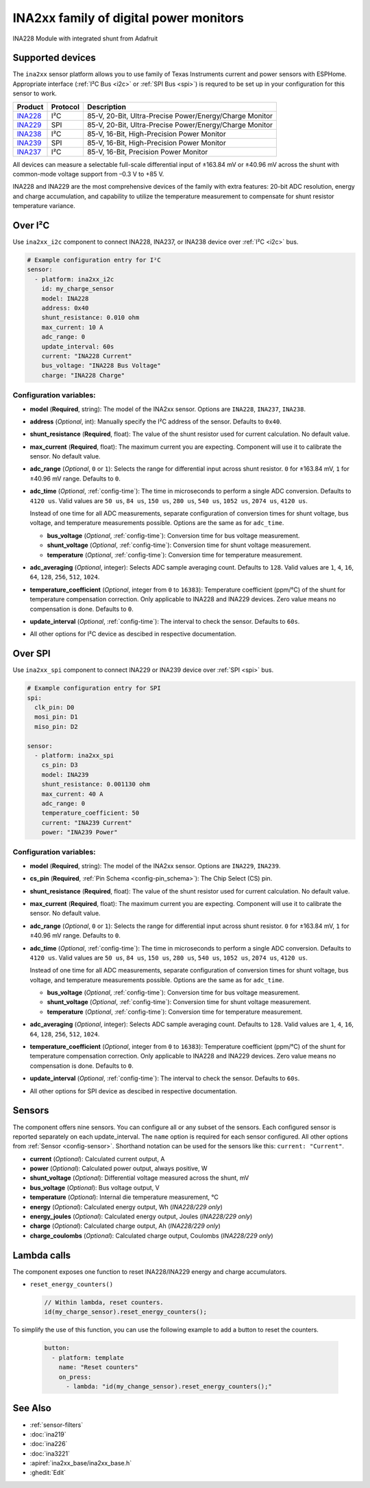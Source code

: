 INA2xx family of digital power monitors
=======================================

.. seo::
    :description: Instructions for setting up INA228, INA229, INA237, INA238, INA239 DC current, power, and charge sensors
    :image: ina228.jpg
    :keywords: ina228 ina229 ina237 ina238 ina239

.. figure:: images/ina228-full.jpg
    :align: center
    :width: 50.0%

    INA228 Module with integrated shunt from Adafruit

Supported devices
-----------------
The ``ina2xx`` sensor platform allows you to use family of Texas Instruments current and power 
sensors with ESPHome. Appropriate interface (:ref:`I²C Bus <i2c>` or :ref:`SPI Bus <spi>`) is 
requred to be set up in your configuration for this sensor to work.



========================================================== ========== ==========================================================
 Product                                                    Protocol   Description
========================================================== ========== ==========================================================
 `INA228 <http://www.ti.com/lit/ds/symlink/ina228.pdf>`__     I²C       85-V, 20-Bit, Ultra-Precise Power/Energy/Charge Monitor
 `INA229 <http://www.ti.com/lit/ds/symlink/ina229.pdf>`__     SPI       85-V, 20-Bit, Ultra-Precise Power/Energy/Charge Monitor
 `INA238 <http://www.ti.com/lit/ds/symlink/ina238.pdf>`__     I²C       85-V, 16-Bit, High-Precision Power Monitor
 `INA239 <http://www.ti.com/lit/ds/symlink/ina239.pdf>`__     SPI       85-V, 16-Bit, High-Precision Power Monitor
 `INA237 <http://www.ti.com/lit/ds/symlink/ina237.pdf>`__     I²C       85-V, 16-Bit, Precision Power Monitor
========================================================== ========== ==========================================================

All devices can measure a selectable full-scale differential input of ±163.84 mV
or ±40.96 mV across the shunt with common-mode voltage support from –0.3 V to +85 V.

INA228 and INA229 are the most comprehensive devices of the family with extra features: 20-bit ADC resolution,
energy and charge accumulation, and capability to utilize the temperature measurement to compensate 
for shunt resistor temperature variance.

Over I²C
--------
Use ``ina2xx_i2c`` component to connect INA228, INA237, or INA238 device over :ref:`I²C <i2c>` bus. 

.. code-block:: yaml

    # Example configuration entry for I²C
    sensor:
      - platform: ina2xx_i2c
        id: my_charge_sensor
        model: INA228
        address: 0x40
        shunt_resistance: 0.010 ohm
        max_current: 10 A
        adc_range: 0
        update_interval: 60s
        current: "INA228 Current"
        bus_voltage: "INA228 Bus Voltage"
        charge: "INA228 Charge"


Configuration variables:
************************

- **model** (**Required**, string): The model of the INA2xx sensor. Options are ``INA228``, ``INA237``, ``INA238``.
- **address** (*Optional*, int): Manually specify the I²C address of the sensor. Defaults to ``0x40``.
- **shunt_resistance** (**Required**, float): The value of the shunt resistor used for current calculation. No default value.
- **max_current** (**Required**, float): The maximum current you are expecting. Component will use it to 
  calibrate the sensor. No default value.
- **adc_range** (*Optional*, ``0`` or ``1``): Selects the range for differential input across shunt
  resistor. ``0`` for ±163.84 mV, ``1`` for ±40.96 mV range. Defaults to ``0``.
- **adc_time** (*Optional*, :ref:`config-time`): The time in microseconds to perform a single ADC conversion. 
  Defaults to ``4120 us``. Valid values are ``50 us``, ``84 us``, ``150 us``, ``280 us``, ``540 us``, 
  ``1052 us``, ``2074 us``, ``4120 us``.

  Instead of one time for all ADC measurements, separate configuration of conversion times for shunt voltage, 
  bus voltage, and temperature measurements possible. Options are the same as for ``adc_time``.

  - **bus_voltage** (*Optional*, :ref:`config-time`): Conversion time for bus voltage measurement.
  - **shunt_voltage** (*Optional*, :ref:`config-time`): Conversion time for shunt voltage measurement.
  - **temperature** (*Optional*, :ref:`config-time`): Conversion time for temperature measurement.

- **adc_averaging** (*Optional*, integer): Selects ADC sample averaging count. Defaults to ``128``. 
  Valid values are ``1``, ``4``, ``16``, ``64``, ``128``, ``256``, ``512``, ``1024``.
- **temperature_coefficient** (*Optional*, integer from ``0`` to ``16383``): Temperature coefficient (ppm/°C) of the 
  shunt for temperature compensation correction. Only applicable to INA228 and INA229 devices. Zero value means 
  no compensation is done. Defaults to ``0``.
- **update_interval** (*Optional*, :ref:`config-time`): The interval to check the sensor. Defaults to ``60s``.
- All other options for I²C device as descibed in respective documentation.


Over SPI
--------

Use ``ina2xx_spi`` component to connect INA229 or INA239 device over :ref:`SPI <spi>` bus. 


.. code-block:: yaml

    # Example configuration entry for SPI
    spi:
      clk_pin: D0
      mosi_pin: D1
      miso_pin: D2
        
    sensor:
      - platform: ina2xx_spi
        cs_pin: D3
        model: INA239
        shunt_resistance: 0.001130 ohm
        max_current: 40 A
        adc_range: 0
        temperature_coefficient: 50
        current: "INA239 Current"
        power: "INA239 Power"

         
Configuration variables:
************************

- **model** (**Required**, string): The model of the INA2xx sensor. Options are ``INA229``, ``INA239``.
- **cs_pin** (**Required**, :ref:`Pin Schema <config-pin_schema>`): The Chip Select (CS) pin.
- **shunt_resistance** (**Required**, float): The value of the shunt resistor used for current calculation. No default value.
- **max_current** (**Required**, float): The maximum current you are expecting. Component will use it to 
  calibrate the sensor. No default value.
- **adc_range** (*Optional*, ``0`` or ``1``): Selects the range for differential input across shunt
  resistor. ``0`` for ±163.84 mV, ``1`` for ±40.96 mV range. Defaults to ``0``.
- **adc_time** (*Optional*, :ref:`config-time`): The time in microseconds to perform a single ADC conversion. 
  Defaults to ``4120 us``. Valid values are ``50 us``, ``84 us``, ``150 us``, ``280 us``, ``540 us``, 
  ``1052 us``, ``2074 us``, ``4120 us``.

  Instead of one time for all ADC measurements, separate configuration of conversion times for shunt voltage, 
  bus voltage, and temperature measurements possible. Options are the same as for ``adc_time``.

  - **bus_voltage** (*Optional*, :ref:`config-time`): Conversion time for bus voltage measurement.
  - **shunt_voltage** (*Optional*, :ref:`config-time`): Conversion time for shunt voltage measurement.
  - **temperature** (*Optional*, :ref:`config-time`): Conversion time for temperature measurement.

- **adc_averaging** (*Optional*, integer): Selects ADC sample averaging count. Defaults to ``128``. 
  Valid values are ``1``, ``4``, ``16``, ``64``, ``128``, ``256``, ``512``, ``1024``.
- **temperature_coefficient** (*Optional*, integer from ``0`` to ``16383``): Temperature coefficient (ppm/°C) of the 
  shunt for temperature compensation correction. Only applicable to INA228 and INA229 devices. Zero value means 
  no compensation is done. Defaults to ``0``.
- **update_interval** (*Optional*, :ref:`config-time`): The interval to check the sensor. Defaults to ``60s``.
- All other options for SPI device as descibed in respective documentation.


Sensors
-------
The component offers nine sensors. You can configure all or any subset of the sensors. Each configured sensor 
is reported  separately on each update_interval. The ``name`` option is required for each sensor configured. 
All other options from :ref:`Sensor <config-sensor>`. Shorthand notation can be used for the sensors like this:
``current: "Current"``.

- **current** (*Optional*): Calculated current output, A
- **power** (*Optional*): Calculated power output, always positive, W
- **shunt_voltage** (*Optional*): Differential voltage measured across the shunt, mV
- **bus_voltage** (*Optional*): Bus voltage output, V
- **temperature** (*Optional*): Internal die temperature measurement, °C
- **energy** (*Optional*): Calculated energy output, Wh (*INA228/229 only*)
- **energy_joules** (*Optional*): Calculated energy output, Joules (*INA228/229 only*)
- **charge** (*Optional*): Calculated charge output, Ah (*INA228/229 only*)
- **charge_coulombs** (*Optional*): Calculated charge output, Coulombs (*INA228/229 only*)

Lambda calls
------------

The component exposes one function to reset INA228/INA229 energy and charge accumulators.

- ``reset_energy_counters()``

  .. code-block:: cpp

      // Within lambda, reset counters.
      id(my_charge_sensor).reset_energy_counters();

To simplify the use of this function, you can use the following example to add a button to reset the counters.

  .. code-block:: yaml

      button:
        - platform: template
          name: "Reset counters"
          on_press:
            - lambda: "id(my_change_sensor).reset_energy_counters();"


See Also
--------

- :ref:`sensor-filters`
- :doc:`ina219`
- :doc:`ina226`
- :doc:`ina3221`
- :apiref:`ina2xx_base/ina2xx_base.h`
- :ghedit:`Edit`
